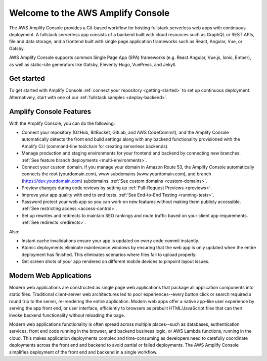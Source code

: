 
.. _welcome:

################################
Welcome to the AWS Amplify Console
################################

The AWS Amplify Console provides a Git-based workflow for hosting fullstack serverless web apps with continuous deployment. A fullstack serverless app consists of a backend built with cloud resources such as GraphQL or REST APIs, file and data storage, and a frontend built with single page application frameworks such as React, Angular, Vue, or Gatsby.

AWS Amplify Console supports common Single Page App (SPA) frameworks (e.g. React Angular, Vue.js, Ionic, Ember), as well as static-site generators like Gatsby, Eleventy Hugo, VuePress, and Jekyll.

Get started
---------
To get started with Amplify Console :ref:`connect your repository <getting-started>` to set up continuous deployment. Alternatively, start with one of our :ref:`fullstack samples <deploy-backend>`.

Amplify Console Features
------------------------
With the Amplify Console, you can do the following: 

* Connect your repository (GitHub, BitBucket, GitLab, and AWS CodeCommit), and the Amplify Console automatically detects the front end build settings along with any backend functionality provisioned with the Amplify CLI (command-line toolchain for creating serverless backends). 

* Manage production and staging environments for your frontend and backend by connecting new branches. :ref:`See feature branch deployments <multi-environments>`. 

* Connect your custom domain. If you manage your domain in Amazon Route 53, the Amplify Console automatically connects the root (yourdomain.com), www subdomains (www.yourdomain.com), and branch (https://dev.yourdomain.com) subdomains. :ref:`See custom domains <custom-domains>`.

* Preview changes during code reviews by setting up :ref:`Pull-Request Previews <previews>`.

* Improve your app quality with end to end tests. :ref:`See End-to-End Testing <running-tests>`.

* Password protect your web app so you can work on new features without making them publicly accessible. :ref:`See restricting access <access-control>`.

* Set up rewrites and redirects to maintain SEO rankings and route traffic based on your client app requirements. :ref:`See redirects <redirects>`.

Also:

* Instant cache invalidations ensure your app is updated on every code commit instantly.

* Atomic deployments eliminate maintenance windows by ensuring that the web app is only updated when the entire deployment has finished. This eliminates scenarios where files fail to upload properly.

* Get screen shots of your app rendered on different mobile devices to pinpoint layout issues.


Modern Web Applications
---------------------------------
Modern web applications are constructed as single page web applications that package all application components into static files. Traditional client-server web architectures led to poor experiences--every button click or search required a round trip to the server, re-rendering the entire application. Modern web apps offer a native app-like user experience by serving the app front end, or user interface, efficiently to browsers as prebuilt HTML/JavaScript files that can then invoke backend functionality without reloading the page. 

Modern web applications functionality is often spread across multiple places--such as databases, authentication services, front end code running in the browser, and backend business logic, or AWS Lambda functions, running in the cloud. This makes application deployments complex and time-consuming as developers need to carefully coordinate deployments across the front end and backend to avoid partial or failed deployments. The AWS Amplify Console simplifies deployment of the front end and backend in a single workflow.

